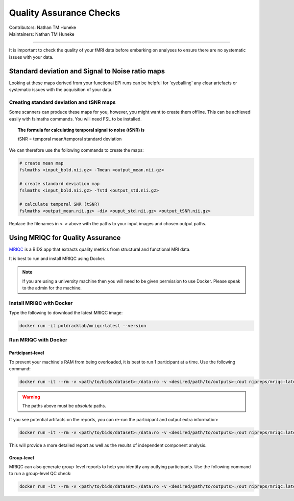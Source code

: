 .. _qa-checks.rst:

==============================================
Quality Assurance Checks
==============================================
| Contributors: Nathan TM Huneke
| Maintainers: Nathan TM Huneke

------------------------------------------

It is important to check the quality of your fMRI data before embarking on analyses to ensure there are no systematic issues with your data.

Standard deviation and Signal to Noise ratio maps 
--------------------------------------------------

Looking at these maps derived from your functional EPI runs can be helpful for 'eyeballing' 
any clear artefacts or systematic issues with the acquisition of your data.

.. todo::
    Add examples of artefacts on standard deviation and SNR images

Creating standard deviation and tSNR maps
~~~~~~~~~~~~~~~~~~~~~~~~~~~~~~~~~~~~~~~~~~~

Some scanners can produce these maps for you, however, you might want to create 
them offline. This can be achieved easily with fslmaths commands. You will need FSL 
to be installed.

.. topic:: The formula for calculating temporal signal to noise (tSNR) is

    tSNR = temporal mean/temporal standard deviation

We can therefore use the following commands to create the maps:

.. code-block:: shell 

    # create mean map
    fslmaths <input_bold.nii.gz> -Tmean <output_mean.nii.gz> 
    
    # create standard deviation map
    fslmaths <input_bold.nii.gz> -Tstd <output_std.nii.gz> 
    
    # calculate temporal SNR (tSNR) 
    fslmaths <output_mean.nii.gz> -div <ouput_std.nii.gz> <output_tSNR.nii.gz> 

Replace the filenames in ``< >`` above with the paths to your input images and chosen output
paths.

Using MRIQC for Quality Assurance
----------------------------------

`MRIQC <https://mriqc.readthedocs.io/en/stable/>`_ is a BIDS app that extracts quality metrics from structural and functional MRI data.

It is best to run and install MRIQC using Docker.

.. note::

    If you are using a university machine then you will need to be given permission to
    use Docker. Please speak to the admin for the machine.

Install MRIQC with Docker
~~~~~~~~~~~~~~~~~~~~~~~~~~~

Type the following to download the latest MRIQC image:

.. code-block:: shell

    docker run -it poldracklab/mriqc:latest --version
    
Run MRIQC with Docker
~~~~~~~~~~~~~~~~~~~~~~

Participant-level
******************

To prevent your machine's RAM from being overloaded, it is best to run 1 participant at a time. Use the following command:

.. code-block:: shell
    
    docker run -it --rm -v <path/to/bids/dataset>:/data:ro -v <desired/path/to/outputs>:/out nipreps/mriqc:latest /data /out participant --participant-label 01
    
.. warning::
    
    The paths above must be *absolute* paths.

If you see potential artifacts on the reports, you can re-run the participant and output extra information:

.. code-block:: shell

    docker run -it --rm -v <path/to/bids/dataset>:/data:ro -v <desired/path/to/outputs>:/out nipreps/mriqc:latest /data /out participant --participant-label 01 --ica --verbose-reports
    
This will provide a more detailed report as well as the results of independent component analysis.

Group-level
************

MRIQC can also generate group-level reports to help you identify any outlying participants. Use the following command to run a group-level QC check:

.. code-block:: shell

    docker run -it --rm -v <path/to/bids/dataset>:/data:ro -v <desired/path/to/outputs>:/out nipreps/mriqc:latest /data /out group
